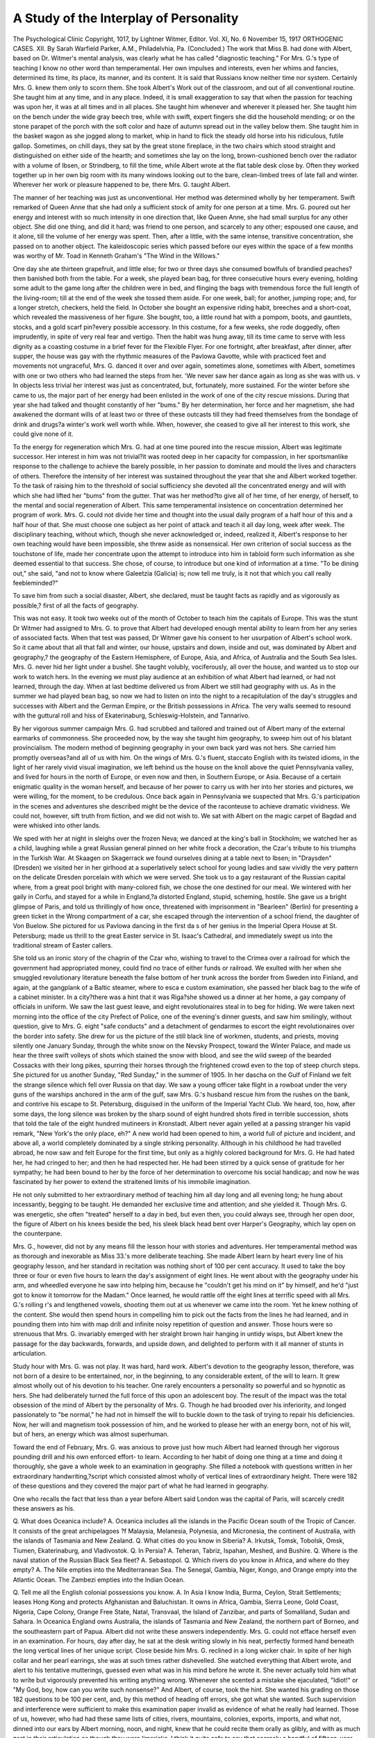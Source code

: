 A Study of the Interplay of Personality
========================================

The Psychological Clinic
Copyright, 1017, by Lightner Witmer, Editor.
Vol. XI, No. 6
November 15, 1917
ORTHOGENIC CASES.
XII. 
By Sarah Warfield Parker, A.M.,
Philadelvhia, Pa.
(Concluded.)
The work that Miss B. had done with Albert, based on Dr.
Witmer's mental analysis, was clearly what he has called "diagnostic
teaching." For Mrs. G.'s type of teaching I know no other word
than temperamental. Her own impulses and interests, even her
whims and fancies, determined its time, its place, its manner, and
its content.
It is said that Russians know neither time nor system. Certainly Mrs. G. knew them only to scorn them. She took Albert's
Work out of the classroom, and out of all conventional routine.
She taught him at any time, and in any place. Indeed, it is small
exaggeration to say that when the passion for teaching was upon
her, it was at all times and in all places. She taught him whenever
and wherever it pleased her.
She taught him on the bench under the wide gray beech tree,
while with swift, expert fingers she did the household mending;
or on the stone parapet of the porch with the soft color and haze
of autumn spread out in the valley below them. She taught him
in the basket wagon as she jogged along to market, whip in hand to
flick the steady old horse into his ridiculous, futile gallop. Sometimes, on chill days, they sat by the great stone fireplace, in the
two chairs which stood straight and distinguished on either side
of the hearth; and sometimes she lay on the long, brown-cushioned
bench over the radiator with a volume of Ibsen, or Strindberg,
to fill the time, while Albert wrote at the flat table desk close by.
Often they worked together up in her own big room with its many
windows looking out to the bare, clean-limbed trees of late fall and
winter. Wherever her work or pleasure happened to be, there
Mrs. G. taught Albert.

The manner of her teaching was just as unconventional. Her
method was determined wholly by her temperament. Swift
remarked of Queen Anne that she had only a sufficient stock of
amity for one person at a time. Mrs. G. poured out her energy
and interest with so much intensity in one direction that, like Queen
Anne, she had small surplus for any other object. She did one thing,
and did it hard; was friend to one person, and scarcely to any other;
espoused one cause, and it alone, till the volume of her energy was
spent. Then, after a little, with the same intense, transitive concentration, she passed on to another object.
The kaleidoscopic series which passed before our eyes within
the space of a few months was worthy of Mr. Toad in Kenneth
Graham's "The Wind in the Willows."

One day she ate thirteen grapefruit, and little else; for two or
three days she consumed bowlfuls of brandied peaches?then
banished both from the table. For a week, she played bean bag,
for three consecutive hours every evening, holding some adult to
the game long after the children were in bed, and flinging the bags
with tremendous force the full length of the living-room; till at
the end of the week she tossed them aside. For one week, ball;
for another, jumping rope; and, for a longer stretch, checkers,
held the field. In October she bought an expensive riding habit,
breeches and a short-coat, which revealed the massiveness of her
figure. She bought, too, a little round hat with a pompom, boots,
and gauntlets, stocks, and a gold scarf pin?every possible accessory.
In this costume, for a few weeks, she rode doggedly, often imprudently, in spite of very real fear and vertigo. Then the habit was
hung away, till its time came to serve with less dignity as a coasting
costume in a brief fever for the Flexible Flyer. For one fortnight,
after breakfast, after dinner, after supper, the house was gay with
the rhythmic measures of the Pavlowa Gavotte, while with practiced
feet and movements not ungraceful, Mrs. G. danced it over and
over again, sometimes alone, sometimes with Albert, sometimes
with one or two others who had learned the steps from her. 'We
never saw her dance again as long as she was with us. v
In objects less trivial her interest was just as concentrated,
but, fortunately, more sustained. For the winter before she came
to us, the major part of her energy had been enlisted in the work
of one of the city rescue missions. During that year she had talked
and thought constantly of her "bums." By her determination,
her force and her magnetism, she had awakened the dormant wills
of at least two or three of these outcasts till they had freed themselves from the bondage of drink and drugs?a winter's work well
worth while. When, however, she ceased to give all her interest
to this work, she could give none of it.

To the energy for regeneration which Mrs. G. had at one time
poured into the rescue mission, Albert was legitimate successor.
Her interest in him was not trivial?it was rooted deep in her
capacity for compassion, in her sportsmanlike response to the challenge to achieve the barely possible, in her passion to dominate
and mould the lives and characters of others. Therefore the intensity
of her interest was sustained throughout the year that she and
Albert worked together. To the task of raising him to the threshold
of social sufficiency she devoted all the concentrated energy and
will with which she had lifted her "bums" from the gutter.
That was her method?to give all of her time, of her energy,
of herself, to the mental and social regeneration of Albert.
This same temperamental insistence on concentration determined her program of work. Mrs. G. could not divide her time
and thought into the usual daily program of a half hour of this and
a half hour of that. She must choose one subject as her point of
attack and teach it all day long, week after week. The disciplinary
teaching, without which, though she never acknowledged or,
indeed, realized it, Albert's response to her own teaching would
have been impossible, she threw aside as nonsensical. Her own
criterion of social success as the touchstone of life, made her concentrate upon the attempt to introduce into him in tabloid form
such information as she deemed essential to that success. She
chose, of course, to introduce but one kind of information at a time.
"To be dining out," she said, "and not to know where Galeetzia
(Galicia) is; now tell me truly, is it not that which you call really
feebleminded?"

To save him from such a social disaster, Albert, she declared,
must be taught facts as rapidly and as vigorously as possible,?
first of all the facts of geography.

This was not easy. It took two weeks out of the month of
October to teach him the capitals of Europe. This was the stunt
Dr Witmer had assigned to Mrs. G. to prove that Albert had
developed enough mental ability to learn from her any series of
associated facts. When that test was passed, Dr Witmer gave
his consent to her usurpation of Albert's school work.
So it came about that all that fall and winter, our house, upstairs
and down, inside and out, was dominated by Albert and geography,?
the geography of the Eastern Hemisphere, of Europe, Asia, and
Africa, of Australia and the South Sea Isles. Mrs. G. never hid
her light under a bushel. She taught volubly, vociferously, all
over the house, and wanted us to stop our work to watch hers.
In the evening we must play audience at an exhibition of what
Albert had learned, or had not learned, through the day. When
at last bedtime delivered us from Albert we still had geography
with us. As in the summer we had played bean bag, so now we
had to listen on into the night to a recapitulation of the day's struggles
and successes with Albert and the German Empire, or the British
possessions in Africa. The very walls seemed to resound with the
guttural roll and hiss of Ekaterinaburg, Schleswig-Holstein, and
Tannarivo.

By her vigorous summer campaign Mrs. G. had scrubbed and
tailored and trained out of Albert many of the external earmarks
of commonness. She proceeded now, by the way she taught him
geography, to sweep him out of his blatant provincialism. The
modern method of beginning geography in your own back yard was
not hers. She carried him promptly overseas?and all of us with
him. On the wings of Mrs. G.'s fluent, staccato English with its
twisted idioms, in the light of her rarely vivid visual imagination,
we left behind us the house on the knoll above the quiet Pennsylvania
valley, and lived for hours in the north of Europe, or even now and
then, in Southern Europe, or Asia. Because of a certain enigmatic
quality in the woman herself, and because of her power to carry
us with her into her stories and pictures, we were willing, for the
moment, to be credulous. Once back again in Pennsylvania we
suspected that Mrs. G.'s participation in the scenes and adventures
she described might be the device of the raconteuse to achieve
dramatic vividness. We could not, however, sift truth from fiction,
and we did not wish to. We sat with Albert on the magic carpet
of Bagdad and were whisked into other lands.

We sped with her at night in sleighs over the frozen Neva;
we danced at the king's ball in Stockholm; we watched her as a
child, laughing while a great Russian general pinned on her white
frock a decoration, the Czar's tribute to his triumphs in the Turkish
War. At Skaagen on Skagerrack we found ourselves dining at a
table next to Ibsen; in "Draysden" (Dresden) we visited her in
her girlhood at a superlatively select school for young ladies and
saw vividly the very pattern on the delicate Dresden porcelain
with which we were served. She took us to a gay restaurant of the
Russian capital where, from a great pool bright with many-colored
fish, we chose the one destined for our meal. We wintered with
her gaily in Corfu, and stayed for a while in England,?a distorted
England, stupid, scheming, hostile. She gave us a bright glimpse
of Paris, and told us thrillingly of how once, threatened with imprisonment in "Bearleen" (Berlin) for presenting a green ticket in the
Wrong compartment of a car, she escaped through the intervention
of a school friend, the daughter of Von Buelow. She pictured for
us Pavlowa dancing in the first da s of her genius in the Imperial
Opera House at St. Petersburg; made us thrill to the great Easter
service in St. Isaac's Cathedral, and immediately swept us into the
traditional stream of Easter callers.

She told us an ironic story of the chagrin of the Czar who,
wishing to travel to the Crimea over a railroad for which the government had appropriated money, could find no trace of either funds
or railroad. We exulted with her when she smuggled revolutionary
literature beneath the false bottom of her trunk across the border
from Sweden into Finland, and again, at the gangplank of a Baltic
steamer, where to esca e custom examination, she passed her black
bag to the wife of a cabinet minister. In a city?there was a hint
that it was Riga?she showed us a dinner at her home, a gay company of officials in uniform. We saw the last guest leave, and eight
revolutionaires steal in to beg for hiding. We were taken next morning into the office of the city Prefect of Police, one of the evening's
dinner guests, and saw him smilingly, without question, give to
Mrs. G. eight "safe conducts" and a detachment of gendarmes
to escort the eight revolutionaires over the border into safety.
She drew for us the picture of the still black line of workmen,
students, and priests, moving silently one January Sunday, through
the white snow on the Nevsky Prospect, toward the Winter Palace,
and made us hear the three swift volleys of shots which stained the
snow with blood, and see the wild sweep of the bearded Cossacks
with their long pikes, spurring their horses through the frightened
crowd even to the top of steep church steps. She pictured for us
another Sunday, "Red Sunday," in the summer of 1905. In her
dascha on the Gulf of Finland we felt the strange silence which fell
over Russia on that day. We saw a young officer take flight in a
rowboat under the very guns of the warships anchored in the arm
of the gulf, saw Mrs. G.'s husband rescue him from the rushes on
the bank, and contrive his escape to St. Petersburg, disguised in
the uniform of the Imperial Yacht Club. We heard, too, how,
after some days, the long silence was broken by the sharp sound
of eight hundred shots fired in terrible succession, shots that told
the tale of the eight hundred mutineers in Kronstadt.
Albert never again yelled at a passing stranger his vapid remark,
"New York's the only place, eh?" A new world had been opened
to him, a world full of picture and incident, and above all, a world
completely dominated by a single striking personality. Although
in his childhood he had travelled abroad, he now saw and felt Europe
for the first time, but only as a highly colored background for Mrs. G.
He had hated her, he had cringed to her; and then he had
respected her. He had been stirred by a quick sense of gratitude
for her sympathy; he had been bound to her by the force of her
determination to overcome his social handicap; and now he was
fascinated by her power to extend the straitened limits of his immobile
imagination.

He not only submitted to her extraordinary method of teaching
him all day long and all evening long; he hung about incessantly,
begging to be taught. He demanded her exclusive time and attention; and she yielded it. Though Mrs. G. was energetic, she often
"treated" herself to a day in bed, but even then, you could always
see, through her open door, the figure of Albert on his knees beside
the bed, his sleek black head bent over Harper's Geography, which
lay open on the counterpane.

Mrs. G., however, did not by any means fill the lesson hour
with stories and adventures. Her temperamental method was as
thorough and inexorable as Miss 33.'s more deliberate teaching.
She made Albert learn by heart every line of his geography lesson,
and her standard in recitation was nothing short of 100 per cent
accuracy. It used to take the boy three or four or even five hours
to learn the day's assignment of eight lines. He went about with the
geography under his arm, and wheedled everyone he saw into helping
him, because he "couldn't get his mind on it" by himself, and he'd
"just got to know it tomorrow for the Madam." Once learned,
he would rattle off the eight lines at terrific speed with all Mrs. G.'s
rolling r's and lengthened vowels, shooting them out at us whenever we came into the room. Yet he knew nothing of the content.
She would then spend hours in compelling him to pick out the facts
from the lines he had learned, and in pounding them into him with
map drill and infinite noisy repetition of question and answer.
Those hours were so strenuous that Mrs. G. invariably emerged
with her straight brown hair hanging in untidy wisps, but Albert
knew the passage for the day backwards, forwards, and upside
down, and delighted to perform with it all manner of stunts in
articulation.

Study hour with Mrs. G. was not play. It was hard, hard
work. Albert's devotion to the geography lesson, therefore, was
not born of a desire to be entertained, nor, in the beginning, to any
considerable extent, of the will to learn. It grew almost wholly
out of his devotion to his teacher. One rarely encounters a personality so powerful and so hypnotic as hers. She had deliberately
turned the full force of this upon an adolescent boy. The result
of the impact was the total obsession of the mind of Albert by the
personality of Mrs. G. Though he had brooded over his inferiority,
and longed passionately to "be normal," he had not in himself the
will to buckle down to the task of trying to repair his deficiencies.
Now, her will and magnetism took possession of him, and he worked
to please her with an energy born, not of his will, but of hers, an
energy which was almost superhuman.

Toward the end of February, Mrs. G. was anxious to prove
just how much Albert had learned through her vigorous pounding
drill and his own enforced effort- to learn. According to her habit
of doing one thing at a time and doing it thoroughly, she gave a
whole week to an examination in geography. She filled a notebook
with questions written in her extraordinary handwriting,?script
which consisted almost wholly of vertical lines of extraordinary
height. There were 182 of these questions and they covered the
major part of what he had learned in geography.

One who recalls the fact that less than a year before Albert
said London was the capital of Paris, will scarcely credit these
answers as his.

Q. What does Oceanica include?
A. Oceanica includes all the islands in the Pacific Ocean south
of the Tropic of Cancer. It consists of the great archipelagoes
?f Malaysia, Melanesia, Polynesia, and Micronesia, the continent of
Australia, with the islands of Tasmania and New Zealand.
Q. What cities do you know in Siberia?
A. Irkutsk, Tomsk, Tobolsk, Omsk, Tiumen, Ekaterinaburg,
and Vladivostok.
Q. In Persia?
A. Teheran, Tabriz, Ispahan, Meshed, and Bushire.
Q. Where is the naval station of the Russian Black Sea fleet?
A. Sebastopol.
Q. Which rivers do you know in Africa, and where do they
empty?
A. The Nile empties into the Mediterranean Sea. The Senegal,
Gambia, Niger, Kongo, and Orange empty into the Atlantic Ocean.
The Zambezi empties into the Indian Ocean.

Q. Tell me all the English colonial possessions you know.
A. In Asia I know India, Burma, Ceylon, Strait Settlements;
leases Hong Kong and protects Afghanistan and Baluchistan.
It owns in Africa, Gambia, Sierra Leone, Gold Coast, Nigeria,
Cape Colony, Orange Free State, Natal, Transvaal, the Island of
Zanzibar, and parts of Somaliland, Sudan and Sahara. In Oceanica
England owns Australia, the islands of Tasmania and New Zealand,
the northern part of Borneo, and the southeastern part of Papua.
Albert did not write these answers independently. Mrs. G.
could not efface herself even in an examination. For hours, day
after day, he sat at the desk writing slowly in his neat, perfectly
formed hand beneath the long vertical lines of her unique script.
Close beside him Mrs. G. reclined in a long wicker chair. In spite
of her high collar and her pearl earrings, she was at such times
rather dishevelled. She watched everything that Albert wrote,
and alert to his tentative mutterings, guessed even what was in his
mind before he wrote it. She never actually told him what to write
but vigorously prevented his writing anything wrong. Whenever
she scented a mistake she ejaculated, "Idiot!" or "My God, boy,
how can you write such nonsense?" And Albert, of course, took
the hint. She wanted his grading on those 182 questions to be
100 per cent, and, by this method of heading off errors, she got what
she wanted. Such supervision and interference were sufficient to
make this examination paper invalid as evidence of what he really
had learned. Those of us, however, who had had these same lists
of cities, rivers, mountains, colonies, exports, imports, and what
not, dinned into our ears by Albert morning, noon, and night, knew
that he could recite them orally as glibly, and with as much zest
in their articulation as though they were limericks. I think it quite
safe to say that scarcely a handful of fifteen-year-old boys in the
United States know by rote as much of the geography of Europe,
Asia, Africa and Australia as Albert did in February, 1915. A little
of it he even understood.

It is obvious that he might, to advantage, have known less
about Siberia and Oceanica and more about the United States of
America. There could be no better example than this, of just how
far temperament ruled Mrs. G.'s teaching. She realized herself
that he needed to know something about his own continent, but
she put America aside with a shrug,?

"It would bore me too much. Someone else will have to teach
him that."

Therefore, after she had forced into him all the geography
that interested her, she proceeded, in the same manner, to pour
into him Ancient History, and a strange conglomeration of facts
dealing chiefly with comparative religion and the genealogies of the
royal houses of Europe. Mr. H. G. Wells once dubbed the education
offered in a certain American woman's college, "canned culture."
Mrs. G. used all her energy to stuff Albert with her particular brand
of "canned culture." Remember that in the summer he did not
know that America had defeated England in the War of the Revolution, had not the slightest idea of the meaning of the word "widow,"
and thought that Jews, but not Episcopalians, were Christians;
yet, in the early spring Mrs. G., by heroic work, made him produce
another examination book of incredible perfection. This examination, written under circumstances similar to the first, represented
Albert, less than nine months after his betrayal of crass ignorance,
so drilled in a jargon of names and facts that he could pass off as
his own, his teacher's knowledge of the races of men and their subdivisions; the dynasties of Egypt, the achievements of each of the
important rulers of Babylonia and Assyria, and the colonies of the
Phoenicians; the descent of the Swedish royal family from Bernadotte, the interrelationships of the rulers of Norway, Denmark,
Greece, England, Russia, and Germany, and the names of the royal
houses; the definitions of monotheism and polytheism, the Hebrew,
Christian, and Mohammedan religions as examples of the former,
the chief difference between the Christian and the Hebrew religions,
the two branches of the latter,?orthodox and reformed,?the rise
of the Greek Orthodox Church from the Roman Catholic Church,
the difference between the two in their stand on the celibacy of the
priesthood, Martin Luther and the Reformation, the names of the
more aristocratic Protestant denominations, and the significance
of the words Jehovah, Allah, mosque, synagogue, pagoda, Brahma,
Buddha, Madonna, Osiris, Isis, Zoroaster, and Lucifer. Such a
catalogue may stand without comment.

All through the autumn weeks spent together in this abnormal
concentration upon geography and upon each other, there grew
up between teacher and pupil a new emotional relationship.
One December afternoon Mrs. G., muffled in a white angora
sweater like a big white cat, lay in the long chair As usual, Albert
was with her. One of his black moods had drawn out her abundant
sympathy to meet his discouragement. For her understanding
and interest, he was boyishly grateful, and unconsciously, too, he
was attracted to her by intense physical and psychic forces. So,
when he was leaving her, he exclaimed, "This is what we do at
home," and suddenly stooped and kissed her, as she said, afterwards in her queer idiom, "middle in the mouth."
She told us of this quietly, with a sort of surprised tenderness
in her voice. The boy had touched in this woman, alone in a foreign
country, cut off from all the claims of kinship and of friends, her
deep craving for affection. This hunger for affection was the exact
complement to the boy's own full capacity for devotion, that reservoir
of hero worship which had first found an outlet in his sporadic
attachment to Mr. A. In the intense concentration of the weeks
when the two were perpetually working together,?weeks in which
the very success of the work was dependent upon the possession
of the mind of Albert by the dynamic mind of Mrs. G.,?two impulses
met. The boy's adoration, which increased rapidly from the day he
so impulsively kissed her, might be studied as "adolescent love,"
intensified, like all his adolescent impulses. But, in the woman,
too, there was the same hyper-development of emotional energy,
so that she met his passionate outburst of "adolescent love" with
an emotion quite as intense. From this interplay of emotion, there
developed a relationship imbued with all the violence, all the lack
of restraint, all the fineness, and all the pathos of their two natures.
At first, of course, the quality of Mrs. G.'s affection for the
boy was, in part at least, genuinely maternal. She patted his curly
black head and called him "Baby." Albert, however, lacked conspicuously any sense of the respect due his elders and was, moreover, thoroughly familiar in his own home with the flagrant use of
endearing epithets. To her diminutive endearment, therefore,
he responded promptly with "Petsy," and whereas he had heretofore always spoken of her as "the Madam" or the "boss," he
now substituted unblushingly the phrase, "my pet." Indeed,
it was not long before he robbed her name for him of its maternal
significance by using it affectionately himself. To our amazement
we heard the fifteen-year-old boy call this big domineering woman
"Baby" and she did not resent it. "Never mind, Baby; I'll fix
it for you," he would exclaim with reassuring familiarity. Less
than six months before, when Albert had presumed to call out in
frank admiration for her smart street costume, "Tres joli, tres
jaunti!" we had seen her lean from the basket wagon to flick him
indignantly with the whip. Now they had swung from their first
antagonism to such a remarkable unanimity that she did more than
tolerate his familiarity. She accepted it with an air of pleased
indulgence.

Albert came from a demonstrative family and of a demonstrative
race. He was, too, at an adolescent period when impulses are
peculiarly strong and inhibitions few. Mrs. G. herself was very
unlike the Anglo-Saxon peoples. She knew little restraint in the
indulgence of her desires, and less in the expression of her opinions
and feelings. Nitikin, the Russian doctor whom Hugh Walpole
has so keenly interpreted in "The Dark Forest," refers to this
characteristic: "We are primitive people. We do what we want
to do, feel what we want to feel, and show quite frankly our feelings.
We have simply a skin less than you." But this was not Russia!
To the rest of us, Americans, instinct with reserve, bred to recoil
from sentimentality, their frank exchange of caresses, their absurd
bandying of pet names was repellent, disquieting. "I do not understand you Americans," Mrs. G. would protest, "In Russia it ees
good to have emotions. In America it seems it ees a crime."
The new relationship between teacher and pupil, however,
did not retard their work. It increased, if possible, her interest in
what she called "civilizing" Albert, and reinforced in him the will
to make himself conform to her pattern.

We have seen, how, by her insistent supervision through the
summer and fall, Mrs. G. made him more acceptable in appearance
and behavior. Now that it was no longer a mortification to her
to be seen with the boy, now that she took even an affectionate
pleasure in being with him, she extended this "civilizing" process
to his conduct outside the house. Often they lunched together
at L'Aiglon or the Bellevue, so that Albert might learn to carry
himself in such places with the indifferent ease of a man of the world.
She took him to one of the most popular dancing academies in the
city, where, with marked facility, he learned the one-step, the foxtrot, the hesitation, and the maxixe. With these lessons supplemented by much practice at home, he was soon able to dance with
ease and accuracy almost all of the intricate steps popular in that
dance-mad winter of 1915.

That winter, too, Mrs. G. engaged for them season seats in
the parquet circle at the Academy on Saturday afternoons for
Elmendorf's travel lectures. On those days, Albert, conspicuously
conscious of his role as escort, never failed to buy violets for her
from a street vender. The first night that she took him out with
her, he came down to supper, scrupulously shaved and brushed,
displaying with a lordly air a white tie, the badge of his new dignity
as escort for the evening. The lady came a little later, her full,
beautiful shoulders showing cream-white in an evening gown of
gleaming jet. Albert's dark eyes were fascinated by the sheer
beauty of her, by her skin which was dull opaque whiteness, by her
gown which was black, ashimmer with light. That evening he said
unreproved far more than "Tres joli, tres jaunti." I do not doubt
that, as the two sat together in their seats in the fourth row at the
Academy, his thoughts were far more with the glory of the lady
beside him than with the causes of the Great War as set forth in
debate by Mr. Cecil Chesterton and Herr Heinz Ewers.

Albert was required to write exhaustive accounts of these
expeditions, and r?sum?s of these lectures in compositions, and in
letters to his father. It was a hard and fast rule of the school that
compositions and letters should represent, in so far as possible,
independent work, but Mrs. G. overrode all rules. She would recount
the experiences of the day or evening, the substance of the lecture
or debate to each one of us in turn, first having taken good care that
Albert was there to listen. By the time he sat down to write he
had her account, her impressions and her prejudices well in mind.
He had her, also, at his side, to suggest, prompt, and prod him on.
In his first draft, whole clauses and sentences were stricken out and
the pages generously interlined with sentences of her own, often
with a little twist of phrase that was subtly foreign. This "edited"
version was copied as the boy's final production. The following
selected quotations from Albert's account of the Chesterton-Ewers
debate are evidence of how much of his work was actually his
teacher's. They furnish an extreme illustration of a marked tendency
in untrained teachers of backward children, unconsciously to
merge their own work with that of their pupils.

First draft as written by Albert:
Presently Dr Ewers was introduced
to us and we were told he was the
author of several books and of witty
sayings. This German orator is
about six feet tall with one of these
glass things which he kept on his
face right near his eye. I'm afraid
if this Prussian had left that behind
he could not speak.
Mr. Cecil Chesterton began his
speech. He said that if a Servian
kills the Crown prince does that mean
war should be started? AustriaHungary took it badly so she declared
war on Russia. The Germans got in
the wrong. The Englishman spoke
for thirty minutes and then sat down.
Second draft as "edited" by Mrs. Gand copied by Albert:
Presently Dr Ewers was introduced
to us and we were told that he was a
poet and the author of several books,
having a very high reputation in
Germany. This German orator is
about six feet tall. He wore a monocle
?a thing so characteristic for the
"Prussian Junkers," and was very
carefully dressed in latest fashion.
Mr. Cecil Chesterton was the first
one to speak. He said there was no
excusable reason for Germany to declare war on Russia because a Bosnian
had killed the Austrian crown prince.
That there was absolutely no evidence
for the Servian government having
anything to do with this assassination.
He said furthermore that the situation
between Austria-Hungary and Servia
was just getting settled in a friendly
way with Russia as a mediator when
Germany, Austria-Hungary's ally, declared war with Russia. He gave an
intelligent, clear, strong speech. The
thirty minutes were over.
THE INTERPLAY OF PERSONALITY. 169
The people were anxious to hear
what Dr Ewers's opinion was about
the war, but they don't know yet.
We had all been curious to hear
Dr Ewers's defence for Germany.
We got no satisfaction. There is
probably no defence for Germany in
starting this world war.

These illustrations, like the examinations in geography and in
history show that Mrs. G. held Albert to too high a standard. The
composition she wished him to write could only be written by an
adult in whose mind were idea-complexes such as his education
thus far had not even attempted to form, and certain powers of
analysis which he could never possess. If need be, she would write
such a composition for him. In very truth, she made everything
that was hers, his,?her culture, her will, her mind, her prejudices.
Indeed, she so dominated, enveloped him by the spell of her personality that he absorbed something of her ideas, even of her ability.
Her method was scientifically, pedagogically unsound, fraudulent
if you will. Nevertheless, when she thus pooled their resources
and made Albert do work far above his own performance level,
she carried him along with her, not to the impossible level she presented as his, but to a level a degree higher than his own. He could
not do alone the work she exhibited as his, yet before she was through
with him, the quality of the letter he wrote spontaneously more
than equalled the work of most normal boys of his age. By sharing
with him not only the force of her will, but even a portion of her
niind, she lifted him, little by little.

This woman so gripped Albert with her will, so enveloped him
with her mind and emotions, that for the time he seemed to have
no separate existence. The consequent emotional tension which
filled the house rose, through the winter, in a tempestuous crescendo.
Neither love nor life ever ran smoothly with Mrs. G. Monotony
was anathema to her; she lived only for crises. Though these
are commonly the exception and not the rule of life, in the house
with Mrs. G. crises came in rapid succession. With a veritable
genius for manufacturing "scenes," she could magnify a trifling
incident till it loomed darkly as evidence of the most abysmal
stupidity, the most unspeakable "commonness," the basest ingratitude, or the most treacherous deceit.
As often as every fortnight, she worked up one of these passionate
scenes with Albert. No woman was ever more capricious with her
lover. She would lavish upon him the full abundance of her sentimental affection; then, in a flash, violently break with him. The
occasion for such a break was always trivial,?the misplay of a
single card in a game of "Flinch," or a kiss bestowed at the wrong
moment. A thing which she was accustomed to overlook or to
invite, she would at another time seize as an excuse for throwing
him aside with voluble invective. She vented her passion in stormy
monologues, proclaiming Albert's baseness incessantly to everyone in the house. The boy himself she treated with cruellest scorn.
Declaring that never, never would she teach him again, she handed
him over to whichever teacher happened, for the moment, to be
high in her favor.

At such times, the boy, too young to know how transient were
her moods, yet precocious in the intensity of his adolescent emotions,
was dropped from the seventh heaven to the lowest hell. He grew,
in an hour, pale, sodden with weeping, the smooth glossiness of his
black hair reverting to its original, unkempt state. He studied
harder than ever, but to no purpose. After an entire day spent in
trying to learn ten lines about Arabia, he dropped his rumpled
head upon his arms, and, with a choking sob, cried out, "I don't
know any of it. I can't even read the words. There's nothing in
my mind but Mrs. G. I'll kill myself if she doesn't teach me."
After one day, or sometimes two, of abandonment to this
violent discharge of the overflow of her emotions, of exultation in
her power to reduce another human being to such desperate misery,
there would come, without fail, a complete reconciliation. This
would be effected in the course of a long session, during which,
for hours, we could hear the ceaseless murmur of low voices. At
length, Albert would emerge, chastened, abjectly penitent for the
enormity of his unknown crime, and bound to her more indissolubly
than ever by the immensity of his relief at being lifted again from
such agony into the light of her favor. Mrs. G. too, would appear,
much subdued, the excited glitter gone from her blue eyes, and the
amplitude of her wrath transformed into the generosity of her forgiveness. Each crisis plumbed deeper into their emotional reserve
so that the stormy separations grew more agonizing and the intervals
of unanimity more passionately intense.

In May of that year, the month of Albert's sixteenth birthday,
the school moved to Atlantic City for six weeks. There, in a cottage
by the sea, the tide of emotion rose to its height.

Mrs. G. taught more violently than ever. In the brown,
rectangular living room on the first floor, the mornings were clamorous
with Greek History, and drill in diction. No Fourth Grade Speller
for Mrs. G., but words such as arbitrate, persecution, annulled, embellishment, and aristocracy! Albert sat at the heavy mission table,
while she ramped up and down the room, hurling instruction at him.
A teacher, who retreated with her pupils to the third floor, found
that even closed doors could not shut out the volume of Mrs. G.'s
voice. Only on a stormy day was there peace, when the pound of
the waves against the seawall muffled the uproar of her teaching.
In their work at the seashore, they were to each other more
than teacher and pupil. Albert called her "Sonia," the familiar
name of her childhood. The exclamatory comments in his sentence
book, written in her sharp linear hand, show how much she, too,
injected the personal note into their pedagogic relationship.
Restore. Can you restore him to his senses?

Criticism: If it means you?No!
Permanent. Sonia is a permanent friend of mine if I behave
myself.
Defect. No, my brains are not defective.
Criticism: They most certainly are!
Strife. I never strife with Mrs. G. as she is always right.
Criticism: If you dared you would! Strife is a noun.
Strive is a verb. *
Implicit. I have implicit faith in Soma's promise never to
abandon me.
Despondent. Do you know how to spell "despondent"?
Criticism: Smart! I am very despondent as a result
of your behavior yesterday.
Sound. When I am as mentally sound as Mrs. G. I shall
be very happy.
That Mrs. G.'s own English was not always sufficiently idiomatic
to make this work in diction altogether profitable, is shown by the
following sentences:
Are you adapted for your business?
Wilson is not willing to arbitrate with Germany any longer.
Instantly as you know that you finally have to give in
you are foolish if you don't yield to my wishes.
She persisted, too, in applying the , French rule to the use of the
Possessive and taught Albert to write, "Mr. Smith's, the American
ambassador, hat"! Her insistence on continental manners, her
foreign pronunciation of geographical names and her teaching of
uuidiomatic English, positively expatriated him, making him share
even her uncertain nationality.

In Atlantic City, the waves of her passionate invective broke
over the boy with ever-increasing frequency and violence. She
could be heard to bellow in a voice that carried to the top of the
house above the lash of the sea, "I've had pets before and I've
topped them for far less than this." However, she could no longer
bring herself to banish him. She reviled him, yet she kept him with
her. Banishment had made study impossible for him, but this new
method tightened in the boy the tension of his effort to please and
resulted in an even swifter acquisition of knowledge.

Thus, the increased force of Mrs. G.'s teaching raised to a higher
power Albert's already almost superhuman effort to learn. One
day, when he had displeased her, she left him alone for the afternoon, promising his restoration to favor if, on her return, he had
completed a very long assignment of work. To learn anything by
himself was a Herculean task for Albert, but Mrs. G. as an incentive
was stronger than his abhorrence of concentrated application.
So, in the quiet house, spurred on by the hope of her favor, he committed to memory a list of battles with their dates, the facts in two
pages of history, and the definitions of fifteen words. When, after
three hours absence, Mrs. G. returned, he was raised to the pinnacle
of bliss by her praise.

Except when, with strong, sure strokes, he swam out into the
sea, Albert was with "Sonia" nearly every moment of his waking
hours. All morning they worked together; at table he sat next to
her, and, once or twice, when she was in bed, he wheedled her into
having his dinner sent upstairs on the tray with hers. In the afternoon, if it was pleasant, they strolled together along the boardwalk,
or whirled down Atlantic Avenue in a jitney to their favorite movingpicture theater. All evening, if they did not go again to the theater,
Mrs. G. talked eloquently, ostensibly to the teachers, but in reality
for the benefit of Albert. Sunday they sat on the brown mission
settee with a litter of newspapers around them, and all day she
explained the news to him, paragraph by paragraph, in her endeavor
to make the boy, who a year ago had not understood a printed
account of a ball game, comprehend such subtle diplomatic moves
as Britain's stroke to hold her Mohammedan subjects by setting
up a rival Caliphate in Egypt. As they read, she filled him with
all her prejudice against Germany, England, and President Wilson,
all her admiration for France, Russia, and gallant Belgium.
Although she wanted Albert perpetually at her side, she was
never quite happy to be alone with him. To fill her cup of pleasure
to the brim, she must be able to display his adoration before an
appreciative audience. It was not her way to consult the inclination
of others. Whether or not it pleased us, we were required to sit
through weary sessions of newspaper reading, to watch innumerable
moving-picture films while she explained to the boy every detail
of the plot, to eat countless undesired dishes of ice cream or seafood
suppers,?all because it pleased her "baby child." If, by a rare
chance, Albert had gone to bed, or for a welcome moment was
out of sight, we were allowed to talk only of him, of the tragedy of
his unappreciative family, of the naive sweetness of his character,
of what he had learned, and most of all, of the purely childlike
quality of his devotion to her.

That spring Mrs. G. had taken extraordinary care in choosing
her costumes and Albert's. One afternoon in particular stands out.
The two of them came up the boardwalk, illuminated by the bright
glare of the May sunlight thrown back from the blue stretch of
ocean. She was in immaculate white, her blouse of fine figured
lawn, daintily tucked, and ruffled about the wrists and throat. She
wore a little close hat of cerise, rimmed with tiny roses, and carried
a parasol that gleamed cherry red in the sunshine. Albert, in a
Well-cut blue Norfolk suit, and a new straw hat, the nineteenth
which had been tried on him in the London Shop, hung over her
with an air of infatuated absorption. She looked very young,
there in the light and the gay color, and he all of twenty-five.
Together, they seemed as gay as the sunlight and the blue sea.
But Albert liked her best in a very different gown?one of
heavy black taffeta with a wide, lustrous stripe of black satin.
It fell from the waist line in a long, full overskirt which swung far
out behind as she walked. Her plump white arms showed to the
shoulder through soft, full sleeves of transparent black chiffon.
In this gown she was, at once, dignified, demure, provocative.
All Albert's Oriental sensuousness rose in full tide to meet the
appeal of her luxuriant physical attraction. In the midst of a
meal, the boy would spring from his chair, and indulge in the most
extravagant demonstrations of affection. She would put him aside
weakly with a "There, there, child!", and then give in to his plea,
"I can't help it, Baby, you are so beautiful!"

Such passionate demonstrations made even Mrs. G. pause.
The "baby child" was making love to her. She knew that it must
he stopped, yet it was precisely such emotional dissipation that
made life interesting to her. Because she did not wish to stop it,
she professed that she could not. She who held him in the hollow
of her hand, she who, when her dynamic will was roused, could
create in him a new behavior, a new mind, and new emotions, now
for the first time admitted herself powerless.

By much voluble protestation, she endeavored to convince
herself and others, that the boy did not know his affection was
other than filial. She declared that it would be a crime to wake
him rudely; that he believed his demonstrative caresses to be those
of a child. Yet it seemed she must be aware of how specious were
the premises on which she based this conclusion she so much desired,
Albert, the chubby youngster in knickerbockers who had come to
us eighteen months before, was square and clean, yet not unsophisticated.
At the end of June, when they came up from Atlantic City,
the wave of their emotion was so high that it was bound to break.
Through the nine months since October, the nervous tension had
waxed tauter and tauter. It snapped at last in Mrs. G., her tremendous physique unable to stand the strain she had put upon it.
At first, for a fortnight, she was in a private hospital in the city.
There, in the violent reaction of a nervous breakdown, she blamed
Albert for being the cause of her collapse, and refused to speak to
him on the telephone or to see him. She even expressed the hope
that no one else would waste time and strength in teaching him,
since it was totally unappreciated. After a brief and partial reconciliation she left for two months' recuperation in the mountains.
For perhaps two weeks, or a little longer, Albert went about
in a state of the deepest despair, mourning, in pallor and gloom,
for his "beautiful Baby." Then he ceased to speak of her and
settled down to work quietly and happily.

Miss M., who taught him with as much interest and devotion
as Mrs. G. and with more quietness, found him capable of doing
work such as is assigned to twelve or thirteen-year-old children.
This precisely correlated with his performance level as indicated
by the Binet Test, the Ayres Spelling Scale, the Courtis Arithmetic
Tests, and the Trabue Language Scale A. His formboard index
(19 sec.) was slightly below this level, and the Witmer cylinders
(50 sec.) possibly above. In the previous summer his level of performance in school work was only that of an eight or nine-year-old
boy.

Miss M. worked with Albert chiefly on arithmetic, composition,
and grammar. In June, Mrs. G. had made a strenuous and nearly
futile attempt to teach him arithmetic, particularly decimals. She
counted in some foreign tongue?Swedish, Finnish, Russian?or
whatever was her native language, and insisted on various foreign
devices such as writing the digits after the decimal point in smaller
figures than those before. She found it difficult to translate her
work into English, and the strange new devices she forced upon
him naturally confused the boy.

With Miss M.'s lucid teaching, and with the very genuine
accession of mental ability that had come to him in the preceding
twelve months, Albert advanced rapidly in arithmetic. In September, 1915, Miss M. stated (and her word is to be relied upon): "He
has had review of problems in fundamental operations, and at the
present time seldom fails in problems of this kind. He knows fractions, decimals, percentage, profit and loss, commission, and simple
interest fairly well. He has not had the 6-per-cent method or
any short cuts. He has not had much oral work." Of language,
she stated at the same time: "He can diagram sentences very well,
can analyze sentences, does paraphrasing but finds it rather difficult,
reproduces stories about famous characters in history, such as
Joan of Arc, and Cyrus of Persia, and shows great improvement in
English when asked to describe something."

Probably the two months that Albert worked with Miss M.
were the quietest, happiest, and most normal, of all the twenty-one
that he was with us. He could count on her interest, affection,
and justice, and, in the now tranquil house, was able to use the
increased ability to concentrate, and the new image complexes
which he had gained through the year. He never made the superhuman effort to learn which had enabled him to touch the impossible
in his work for Mrs. G., but his progress was steadier and more
normal. His constitution, too, splendidly young and strong, had
stood the strain which undermined Mrs. G.'s extraordinary physique.
Miss B. and Dr Witmer together, by their careful diagnostic
teaching, had laid the foundation of Albert's progress. At the
end, Miss M. had rounded out the work. With their aid Mrs. G.
had almost touched her goal. In October, Albert was to enter
the eighth grade of an eastern boys' school of good standing. In
?ne year, he had been lifted approximately four years on the education scale, and had made an even more conspicuous rise on the
civilization scale. He still hovered amongst the dubiates, around
the threshold of social sufficiency, but Mrs. G., by the sheer force
?f her catyclysmic personality, had raised him to that threshold.
Albert was neither very intelligent nor very proficient; it was
doubtful whether he could last even through the first year of high
school. Failure in high school is not, however, an indisputable
indication of imbecility. If he could control his "freshness," and
his nervous, flustered behaviour, Albert, with his handsome features,
his dancing, and the veneer of social polish, would be "sufficient"
in nouveau riche Jewish society. In the business career his father
designed for him, he would almost certainly fail, quite as much
from lack of conformity, because he was scatter-brained, and unable
to apply himself, as from inferior ability; but in a more modest
position, he could undoubtedly earn at least a meager livelihood.
Morally, he emerged from the emotional experience, still fundamentally honest, clean, and square. His ideas of truth and temperance were a little less fine because of his contact with her; his ideals
of life lifted a little above the sordid money bags. How far her
abnormal emotional stimulation had established in him a dangerous
psychosis, or how far it served as a katharsis for the over-developed
sex-consciousness he displayed when he first came to us, only the
years of his life may reveal.

It would, indeed, require a fine adjustment of the scales to measure
whether those twenty-one months counted for good or for ill in the
boy's life.

The story of Albert as we know it has been told in so far as it
touched him vitally. There was, however, in the last of September,
before he left for his new school, another brief fortnight with Mrs. G.
Their devotion to each other appeared to be as deep as ever,
but quieter, less conspicuously demonstrative, and tinged with a
certain seriousness by the thought of their approaching separation.
That separation brought more real grief to Mrs. G. than it did to
the boy. On the last evening, however, he declared that he could
not be away from "Sonia" for a single precious moment.

The next morning, he left. Mrs. G. went with him half way
to New York. She wore her lustrous black gown, and a broadwinged hat of black illusion. Her face, since her illness, was thinner,
more delicate; and her clear, dark blue eyes softened to a singular
gentleness. Never had she seemed so pretty, so illusive, so instinct
with womanly charm.

As to the handsome, dark-eyed boy, well-groomed, frank and
courteous in his farewell, it was difficult to realize that, not two
years before, he had come into our house, a "fresh," unkempt,
overfed youngster squeezed into shabby tweed knickerbockers
and a Buster Brown collar. There had been little peace in that
house since he came into it, but we saw him drive away that late
September morning, with genuine regret, for, withal that he had
tormented us, he had won our affection, by the quality of his boyish
spirit.

Nine months later, Albert wrote to Dr Witmer from his new
school:
Mr dear Dr Witmer:?

I feel highly honored to receive your kind letter which I assure you was
appreciated.

It certainly was extremely nice of Mr. D. to deliver my message. ... I
did not know he was from the "red and blue" until it was announced at the
close of supper. . . . He said he knew you quite well and from then on, he was
a good friend of mine. We made an agreement to see each other at the close of
the Y. M. C. A. I have only missed one of these meetings, that I could possibly
attend throughout the year. I do this because I want to follow the right track.
Dr Witmer, I must confess to you that you have practically saved my life.
What I mean by this is, that if I had never gone to your wonderful little school
and gotten acquainted with your enthusiastic faculty I know my progress would
have been fatal. I would have then turned out to be?well, you know the rest.
Yes, Dr Witmer, I can readily recall those hot summer days when you, with
the aid of Miss B., tried to penetrate those simple examples into my mind. I
remember when you tried your utmost to teach me the definitions of such words
as "obtain" and "retain." I also recall the prose (at the end of each spelling
lesson), which was given to me to learn by memory. It was considered good
tf I learnt about two lines per hour. I cannot see how you could stand it! Anyhow you put me on the right track which I thank you many times over for.
In this case, "thank," is a very mild word.

Tomorrow we play Penn Freshmen base-ball here. I won't use so much
'lung power" if I might call it so, as I have done in the previous games. I
can't say anything against Pennsylvania. I remember when I used to talk about
nothing except "New York." That was nothing except my darn conceit.
Please excuse the slang. Miss B. taught me what conceit was. I mean the
definition. Here's the way it went: "Conceit is having a high opinion of one's
8elf," said Miss B. "What does it mean?" asked Miss B. What does what
mean? was my silly question. Why conceit, she said. Oh! conceit? "Why it
means?let's take a bicycle ride this afternoon and see if we can beat our?"
'You are the worst boy I have ever taught, etc." Well, Miss B. is honest.
I wonder if she would think that of me this day. ... I remember, and will
never forget (as well as I know I will be seventeen in eleven minutes and one
second) the school with the various people and environment.

I have been working hard at my studies all day so that I will have more
success in my final exams which are given within two weeks. I am most unfortunate in my exams. They are what bring my monthly marks down. Thank
goodness that the monthly exams only count one third of the final mark. The
lowest mark I have had in any subject this year was 65 per cent. I am glad
that I will be in high school next year. It was a hard battle to get there. . . .
Do take good care of yourself and don't work too hard. Please give my
best wishes to all, keeping a very large share for yourself. Do not write me except
at your convenience. Again, Dr Witmer, I thank you for all you have done.
I am, as ever, your good friend,
Albert.
About the same time, in May, 1916, Dr Witmer received the
following letter from an instructor in the school Albert was then
attending:
Dr Lightner Witmer,
University of Pennsylvania,
Philadelphia, Pa.
Dear Dr Witmer:?
I am very glad indeed to give you my opinion of Albert, and also an idea
as to his school work here.

Albert has told me of being with you and has often spoken very highly
you and your school. This noon he was very happy when he came and showed
me a letter he had received from you.

Albert's actions are not normal, and he is the butt for the jokes of the boys.
; ? - He will probably pass most of his grammar school work this year, but
it is doubtful if he will last in the third form (which corresponds to the fresh178 THE PSYCHOLOGICAL CLINIC.
man year ih high school) next year. It may be of interest to note that the man
in charge of the lower school told me today that Albert has, in his opinion, almost
reached his limit in school work but will probably make a successful business
man. This from a Yale Phi Beta Kappa man with several years teaching
experience. . . .

In March, 1917, ten months after the two letters quoted above
were received, Albert wrote again, a letter not as perfect as the first
in its penmanship.
My dear Miss S.:?

Even though I have not had much of a chance to write you today, I made
up my mind to at least start a letter.

Yes, I received your very nice letter and I am ashamed of myself for not
haying answered it before now. ... I have been working, and hard, too.
Maybe you wonder why it is I have been so busy? Well I am an awful
"bonehead" as they call it, in my studies, and I am making a big effort to succeed so far as an education is concerned. I spend more time on my work than
any boy that I know does but still many show better results. Yet, there are
some that are worse than I am. ... I wish somehow I could be classified
where I belong, but the chances are very slim. I am taking four subjects not
including Bible. They are: Algebra, English, History, and Latin. The two
latter are my hardest. I certainly agree with Mrs. W. that Latin should be
abolished. . . . We completed our term's work about a week ago and then I
was passing in everything. After the exams I only passed in two subjects, Math
and English. I get very nervous during exam time and those marks never fail
to be a menace to me. Bible, I have not found difficult, but let me tell you a
secret. I have never studied a lesson and I got away with 85 per cent average
for this year. . . .

What do you think about the war? It certainly is fierce. From the little
I see of the papers we are bound to have a part in this conflict. ... To be
frank with you, I am not anxious to go to war, but if they need me, and I have
my father's consent I will make also a good target for the Germans. As I suppose you know, Dad is a German and I really wouldn't want to fight against a
country from which a very close kinsman as he was born. Secondly, I am the
only son and Father has been waiting for me to get the education and experience
so that he can place part of his business in my hands, confidentially. My third
reason is that I haven't the heart to kill people, especially in a bayonette fight.
Maybe if I were over there I should feel different. There is a big possibility
of being killed and I suppose it would bring more sorrow than Father could
stand. What's more, my greatest ambition is to make good. I will be eighteen
in May, and if more men are called, I will fight for America.

No, by no means have I forgotten my dear friends over in Pennsy. . . .
Do the children pass much time at the Pastime Theater or have they in past
times? How is H. getting on, and all the rest of my companions, or "socii"
as we call them in Latin? Just displaying some of my brilliancy! I often think
of the children and the nice times we spent together. Don't be surprised if
you see me some day, on a visit up at the old school once more.
Might as well close now before the sun rises (son if you prefer).
Good luck!
Your sincere friend,
Albert.
